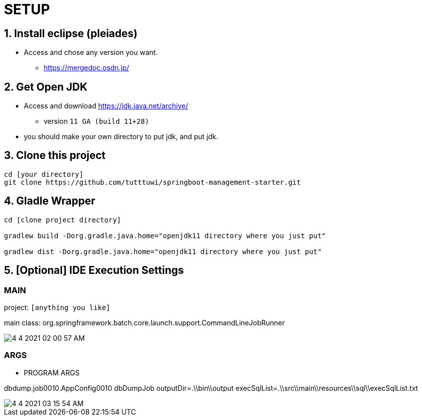 :imagesdir: assets/img

= SETUP

== 1. Install eclipse (pleiades)

* Access and chose any version you want.
** <https://mergedoc.osdn.jp/>

== 2. Get Open JDK

* Access and download <https://jdk.java.net/archive/>
** version `11 GA (build 11+28)`

* you should make your own directory to put jdk, and put jdk.

== 3. Clone this project

[source,bash]
----
cd [your directory]
git clone https://github.com/tutttuwi/springboot-management-starter.git
----

== 4. Gladle Wrapper

[source,bash]
----
cd [clone project directory]

gradlew build -Dorg.gradle.java.home="openjdk11 directory where you just put"

gradlew dist -Dorg.gradle.java.home="openjdk11 directory where you just put"

----

== 5. [Optional] IDE Execution Settings

=== MAIN

project: `[anything you like]`

main class: org.springframework.batch.core.launch.support.CommandLineJobRunner

image::4-4-2021-02-00-57-AM.png[] 


=== ARGS

- PROGRAM ARGS

dbdump.job0010.AppConfig0010 dbDumpJob outputDir=.\\bin\\output execSqlList=.\\src\\main\\resources\\sql\\execSqlList.txt

image::4-4-2021-03-15-54-AM.png[] 
